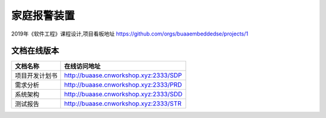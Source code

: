 家庭报警装置
==================

2019年《软件工程》课程设计,项目看板地址 https://github.com/orgs/buaaembeddedse/projects/1

文档在线版本
*************

=========================== ===================================================
文档名称                        在线访问地址
=========================== ===================================================
项目开发计划书                   http://buaase.cnworkshop.xyz:2333/SDP
需求分析                        http://buaase.cnworkshop.xyz:2333/PRD
系统架构                        http://buaase.cnworkshop.xyz:2333/SDD
测试报告                         http://buaase.cnworkshop.xyz:2333/STR
=========================== ===================================================
